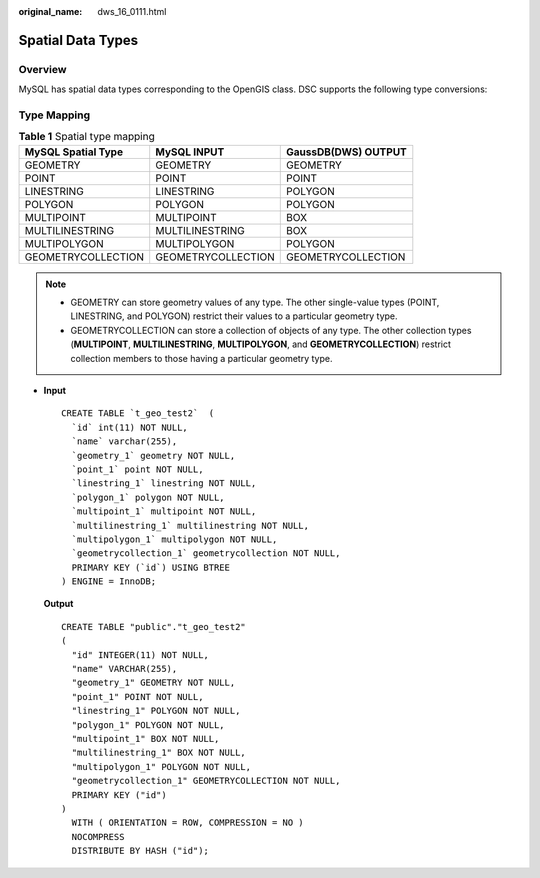 :original_name: dws_16_0111.html

.. _dws_16_0111:

.. _en-us_topic_0000001813598864:

Spatial Data Types
==================

Overview
--------

MySQL has spatial data types corresponding to the OpenGIS class. DSC supports the following type conversions:

Type Mapping
------------

.. table:: **Table 1** Spatial type mapping

   ================== ================== ===================
   MySQL Spatial Type MySQL INPUT        GaussDB(DWS) OUTPUT
   ================== ================== ===================
   GEOMETRY           GEOMETRY           GEOMETRY
   POINT              POINT              POINT
   LINESTRING         LINESTRING         POLYGON
   POLYGON            POLYGON            POLYGON
   MULTIPOINT         MULTIPOINT         BOX
   MULTILINESTRING    MULTILINESTRING    BOX
   MULTIPOLYGON       MULTIPOLYGON       POLYGON
   GEOMETRYCOLLECTION GEOMETRYCOLLECTION GEOMETRYCOLLECTION
   ================== ================== ===================

.. note::

   -  GEOMETRY can store geometry values of any type. The other single-value types (POINT, LINESTRING, and POLYGON) restrict their values to a particular geometry type.
   -  GEOMETRYCOLLECTION can store a collection of objects of any type. The other collection types (**MULTIPOINT**, **MULTILINESTRING**, **MULTIPOLYGON**, and **GEOMETRYCOLLECTION**) restrict collection members to those having a particular geometry type.

-  **Input**

   ::

      CREATE TABLE `t_geo_test2`  (
        `id` int(11) NOT NULL,
        `name` varchar(255),
        `geometry_1` geometry NOT NULL,
        `point_1` point NOT NULL,
        `linestring_1` linestring NOT NULL,
        `polygon_1` polygon NOT NULL,
        `multipoint_1` multipoint NOT NULL,
        `multilinestring_1` multilinestring NOT NULL,
        `multipolygon_1` multipolygon NOT NULL,
        `geometrycollection_1` geometrycollection NOT NULL,
        PRIMARY KEY (`id`) USING BTREE
      ) ENGINE = InnoDB;

   **Output**

   ::

      CREATE TABLE "public"."t_geo_test2"
      (
        "id" INTEGER(11) NOT NULL,
        "name" VARCHAR(255),
        "geometry_1" GEOMETRY NOT NULL,
        "point_1" POINT NOT NULL,
        "linestring_1" POLYGON NOT NULL,
        "polygon_1" POLYGON NOT NULL,
        "multipoint_1" BOX NOT NULL,
        "multilinestring_1" BOX NOT NULL,
        "multipolygon_1" POLYGON NOT NULL,
        "geometrycollection_1" GEOMETRYCOLLECTION NOT NULL,
        PRIMARY KEY ("id")
      )
        WITH ( ORIENTATION = ROW, COMPRESSION = NO )
        NOCOMPRESS
        DISTRIBUTE BY HASH ("id");
